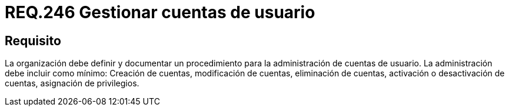 :slug: rules/246/
:category: rules
:description: En el presente documento se detallan los requerimientos de seguridad relacionados a la gestión adecuada del proceso de negocio con el que cuenta una organización. En este caso, se recomienda que la organización defina y documente un procedimiento para las cuentas de usuario.
:keywords: Seguridad, Usuario, Organización, Documentar, Procedimiento, Cuenta.
:rules: yes

= REQ.246 Gestionar cuentas de usuario

== Requisito

La organización debe definir
y documentar un procedimiento
para la administración de cuentas de usuario.
La administración debe incluir como mínimo:
Creación de cuentas, modificación de cuentas, eliminación de cuentas,
activación o desactivación de cuentas, asignación de privilegios.
